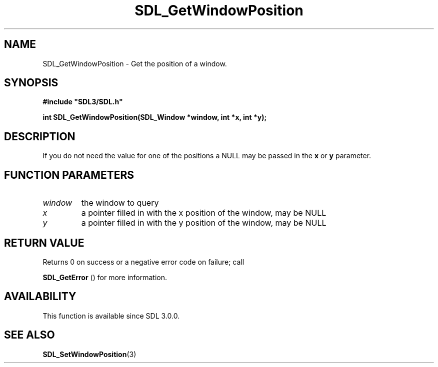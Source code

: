 .\" This manpage content is licensed under Creative Commons
.\"  Attribution 4.0 International (CC BY 4.0)
.\"   https://creativecommons.org/licenses/by/4.0/
.\" This manpage was generated from SDL's wiki page for SDL_GetWindowPosition:
.\"   https://wiki.libsdl.org/SDL_GetWindowPosition
.\" Generated with SDL/build-scripts/wikiheaders.pl
.\"  revision SDL-806e11a
.\" Please report issues in this manpage's content at:
.\"   https://github.com/libsdl-org/sdlwiki/issues/new
.\" Please report issues in the generation of this manpage from the wiki at:
.\"   https://github.com/libsdl-org/SDL/issues/new?title=Misgenerated%20manpage%20for%20SDL_GetWindowPosition
.\" SDL can be found at https://libsdl.org/
.de URL
\$2 \(laURL: \$1 \(ra\$3
..
.if \n[.g] .mso www.tmac
.TH SDL_GetWindowPosition 3 "SDL 3.0.0" "SDL" "SDL3 FUNCTIONS"
.SH NAME
SDL_GetWindowPosition \- Get the position of a window\[char46]
.SH SYNOPSIS
.nf
.B #include \(dqSDL3/SDL.h\(dq
.PP
.BI "int SDL_GetWindowPosition(SDL_Window *window, int *x, int *y);
.fi
.SH DESCRIPTION
If you do not need the value for one of the positions a NULL may be passed
in the
.BR x
or
.BR y
parameter\[char46]

.SH FUNCTION PARAMETERS
.TP
.I window
the window to query
.TP
.I x
a pointer filled in with the x position of the window, may be NULL
.TP
.I y
a pointer filled in with the y position of the window, may be NULL
.SH RETURN VALUE
Returns 0 on success or a negative error code on failure; call

.BR SDL_GetError
() for more information\[char46]

.SH AVAILABILITY
This function is available since SDL 3\[char46]0\[char46]0\[char46]

.SH SEE ALSO
.BR SDL_SetWindowPosition (3)
